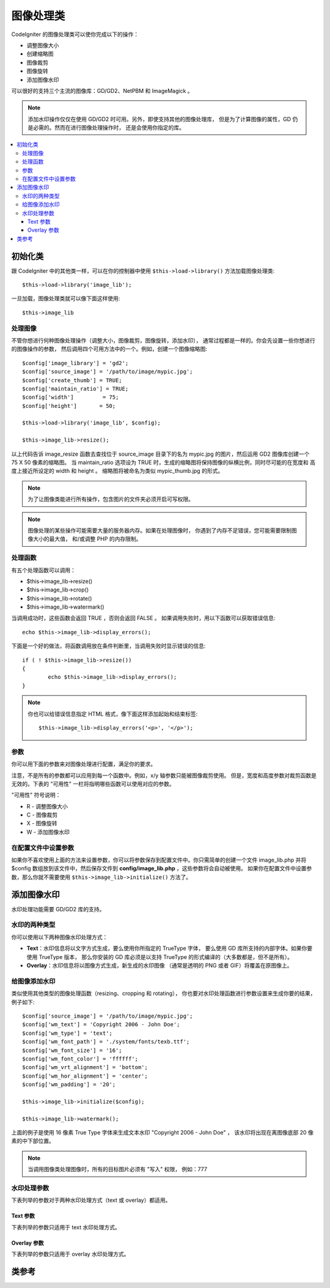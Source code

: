 ########################
图像处理类
########################

CodeIgniter 的图像处理类可以使你完成以下的操作：

-  调整图像大小
-  创建缩略图
-  图像裁剪
-  图像旋转
-  添加图像水印

可以很好的支持三个主流的图像库：GD/GD2、NetPBM 和 ImageMagick 。

.. note:: 添加水印操作仅仅在使用 GD/GD2 时可用。另外，即使支持其他的图像处理库，
	但是为了计算图像的属性，GD 仍是必需的。然而在进行图像处理操作时，
	还是会使用你指定的库。

.. contents::
  :local:

.. raw:: html

  <div class="custom-index container"></div>

**********************
初始化类
**********************

跟 CodeIgniter 中的其他类一样，可以在你的控制器中使用 ``$this->load->library()`` 
方法加载图像处理类::

	$this->load->library('image_lib');

一旦加载，图像处理类就可以像下面这样使用::

	$this->image_lib

处理图像
===================

不管你想进行何种图像处理操作（调整大小，图像裁剪，图像旋转，添加水印），
通常过程都是一样的。你会先设置一些你想进行的图像操作的参数，
然后调用四个可用方法中的一个。例如，创建一个图像缩略图::

	$config['image_library'] = 'gd2';
	$config['source_image']	= '/path/to/image/mypic.jpg';
	$config['create_thumb'] = TRUE;
	$config['maintain_ratio'] = TRUE;
	$config['width']	 = 75;
	$config['height']	= 50;

	$this->load->library('image_lib', $config); 

	$this->image_lib->resize();

以上代码告诉 image_resize 函数去查找位于 source_image 目录下的名为 mypic.jpg
的图片，然后运用 GD2 图像库创建一个 75 X 50 像素的缩略图。 当 maintain_ratio 
选项设为 TRUE 时，生成的缩略图将保持图像的纵横比例，同时尽可能的在宽度和
高度上接近所设定的 width 和 height 。
缩略图将被命名为类似 mypic_thumb.jpg 的形式。

.. note:: 为了让图像类能进行所有操作，包含图片的文件夹必须开启可写权限。

.. note:: 图像处理的某些操作可能需要大量的服务器内存。如果在处理图像时，
	你遇到了内存不足错误，您可能需要限制图像大小的最大值，
	和/或调整 PHP 的内存限制。

处理函数
==================

有五个处理函数可以调用：

-  $this->image_lib->resize()
-  $this->image_lib->crop()
-  $this->image_lib->rotate()
-  $this->image_lib->watermark()

当调用成功时，这些函数会返回 TRUE ，否则会返回 FALSE 。
如果调用失败时，用以下函数可以获取错误信息::

	echo $this->image_lib->display_errors();

下面是一个好的做法，将函数调用放在条件判断里，当调用失败时显示错误的信息::

	if ( ! $this->image_lib->resize())
	{
		echo $this->image_lib->display_errors();
	}

.. note:: 你也可以给错误信息指定 HTML 格式，像下面这样添加起始和结束标签::

	$this->image_lib->display_errors('<p>', '</p>');

.. _processing-preferences:

参数
===========

你可以用下面的参数来对图像处理进行配置，满足你的要求。

注意，不是所有的参数都可以应用到每一个函数中。例如，x/y 轴参数只能被图像裁剪使用。
但是，宽度和高度参数对裁剪函数是无效的。下表的 "可用性" 一栏将指明哪些函数可以使用对应的参数。

"可用性" 符号说明：

-  R - 调整图像大小
-  C - 图像裁剪
-  X - 图像旋转
-  W - 添加图像水印

======================= ======================= =============================== =========================================================================== =============
参数              默认值           选项                         描述                                                                 可用性
======================= ======================= =============================== =========================================================================== =============
**image_library**       GD2                     GD, GD2, ImageMagick, NetPBM    设置要使用的图像库                                          R, C, X, W
**library_path**        None                    None                            设置 ImageMagick 或 NetPBM 库在服务器上的路径。      R, C, X
                                                                                要使用它们中的其中任何一个，你都需要设置它们的路径。                         R, C, S, W
**source_image**        None                    None                            设置原始图像的名称和路径。 
                                                                                路径只能是相对或绝对的服务器路径，不能使用URL 。
**dynamic_output**      FALSE                   TRUE/FALSE (boolean)            决定新生成的图像是要写入硬盘还是内存中。          R, C, X, W
                                                                                注意，如果是生成到内存的话，一次只能显示一副图像，而且
                                                                                不能调整它在你页面中的位置，它只是简单的将图像数据以及图像的
                                                                                HTTP 头发送到浏览器。
**file_permissions**    0644                    (integer)                       设置生成图像文件的权限。               R, C, X, W
                                                                                注意：权限值为八进制表示法。
**quality**             90%                     1 - 100%                        设置图像的品质。品质越高，图像文件越大。        R, C, X, W
**new_image**           None                    None                            设置目标图像的名称和路径。       R, C, X, W
                                                                                创建图像副本时使用该参数，路径只能是相对或绝对的服务器路径，
                                                                                不能使用URL 。
**width**               None                    None                            设置你想要的图像宽度。                             R, C
**height**              None                    None                            设置你想要的图像高度。                            R, C
**create_thumb**        FALSE                   TRUE/FALSE (boolean)            告诉图像处理函数生成缩略图。                      R
**thumb_marker**        _thumb                  None                            指定缩略图后缀，它会被插入到文件扩展名的前面，      R
                                                                                所以 mypic.jpg 文件会变成 mypic_thumb.jpg
**maintain_ratio**      TRUE                    TRUE/FALSE (boolean)            指定是否在缩放或使用硬值的时候    R, C
                                                                                使图像保持原始的纵横比例。
**master_dim**          auto                    auto, width, height             指定一个选项作为缩放和创建缩略图时的主轴。          R
                                                                                例如，你想要将一张图片缩放到 100×75 像素。
                                                                                如果原来的图像的大小不能完美的缩放到这个尺寸，
                                                                                那么由这个参数决定把哪个轴作为硬值。
                                                                                "auto" 依据图片到底是过高还是过长自动设定轴。
**rotation_angle**      None                    90, 180, 270, vrt, hor          指定图片旋转的角度。         X
                                                                                注意，旋转是逆时针的，如果想向右转 90 度，
                                                                                就得把这个参数定义为 270 。
**x_axis**              None                    None                            为图像的裁剪设定 X 轴上的长度。          C
                                                                                例如，设为 30 就是将图片左边的 30 像素裁去。
**y_axis**              None                    None                            为图像的裁剪设定Y轴上的长度。          C
                                                                                例如，设为30就是将图片顶端的30像素裁去。
======================= ======================= =============================== =========================================================================== =============

在配置文件中设置参数
====================================

如果你不喜欢使用上面的方法来设置参数，你可以将参数保存到配置文件中。你只需简单的创建一个文件 
image_lib.php 并将 $config 数组放到该文件中，然后保存文件到 **config/image_lib.php** ，这些参数将会自动被使用。
如果你在配置文件中设置参数，那么你就不需要使用 ``$this->image_lib->initialize()`` 方法了。

******************
添加图像水印
******************

水印处理功能需要 GD/GD2 库的支持。

水印的两种类型
=========================

你可以使用以下两种图像水印处理方式：

-  **Text**：水印信息将以文字方式生成，要么使用你所指定的 TrueType 字体，
   要么使用 GD 库所支持的内部字体。如果你要使用 TrueType 版本，
   那么你安装的 GD 库必须是以支持 TrueType 的形式编译的（大多数都是，但不是所有）。
-  **Overlay**：水印信息将以图像方式生成，新生成的水印图像
   （通常是透明的 PNG 或者 GIF）将覆盖在原图像上。

.. _watermarking:

给图像添加水印
=====================

类似使用其他类型的图像处理函数（resizing、cropping 和 rotating），
你也要对水印处理函数进行参数设置来生成你要的结果，例子如下::

	$config['source_image']	= '/path/to/image/mypic.jpg';
	$config['wm_text'] = 'Copyright 2006 - John Doe';
	$config['wm_type'] = 'text';
	$config['wm_font_path'] = './system/fonts/texb.ttf';
	$config['wm_font_size']	= '16';
	$config['wm_font_color'] = 'ffffff';
	$config['wm_vrt_alignment'] = 'bottom';
	$config['wm_hor_alignment'] = 'center';
	$config['wm_padding'] = '20';

	$this->image_lib->initialize($config); 

	$this->image_lib->watermark();

上面的例子是使用 16 像素 True Type 字体来生成文本水印 "Copyright 2006 - John Doe" ，
该水印将出现在离图像底部 20 像素的中下部位置。

.. note:: 当调用图像类处理图像时，所有的目标图片必须有 "写入" 权限， 例如：777

水印处理参数
========================

下表列举的参数对于两种水印处理方式（text 或 overlay）都适用。

======================= =================== ======================= ==========================================================================
参数              默认值       选项                 描述
======================= =================== ======================= ==========================================================================
**wm_type**             text                text, overlay           设置想要使用的水印处理类型。
**source_image**        None                None                    设置原图像的名称和路径，路径必须是相对或绝对路径，不能是 URL 。
**dynamic_output**      FALSE               TRUE/FALSE (boolean)    决定新生成的图像是要写入硬盘还是内存中。
                                                                    注意，如果是生成到内存的话，一次只能显示一副图像，而且
                                                                    不能调整它在你页面中的位置，它只是简单的将图像数据以及图像的
                                                                    HTTP 头发送到浏览器。
**quality**             90%                 1 - 100%                设置图像的品质。品质越高，图像文件越大。
**wm_padding**          None                A number                内边距，以像素为单位，是水印与图片边缘之间的距离。
**wm_vrt_alignment**    bottom              top, middle, bottom     设置水印图像的垂直对齐方式。
**wm_hor_alignment**    center              left, center, right     设置水印图像的水平对齐方式。
**wm_hor_offset**       None                None                    你可以指定一个水平偏移量（以像素为单位），
                                                                    用于设置水印的位置。偏移量通常是向右移动水印，
                                                                    除非你把水平对齐方式设置为 "right" ，那么你的偏移量将会向左移动水印。
**wm_vrt_offset**       None                None                    你可以指定一个垂直偏移量（以像素为单位），
                                                                    用于设置水印的位置。偏移量通常是向下移动水印，
                                                                    除非你把垂直对齐方式设置为 "bottom"，那么你的偏移量将会向上移动水印。
======================= =================== ======================= ==========================================================================

Text 参数
----------------

下表列举的参数只适用于 text 水印处理方式。

======================= =================== =================== ==========================================================================
参数              默认值       选项             描述
======================= =================== =================== ==========================================================================
**wm_text**             None                None                你想作为水印显示的文本。通常是一份版权声明。
**wm_font_path**        None                None                你想使用的 TTF 字体（TrueType）在服务器上的路径。
                                                                如果你没有使用这个选项，系统将使用原生的GD字体。
**wm_font_size**        16                  None                字体大小。 说明：如果你没有使用上面的 TTF 字体选项，
                                                                那么这个数值必须是 1-5 之间的一个数字，如果使用了 TTF ，
                                                                你可以使用任意有效的字体大小。
**wm_font_color**       ffffff              None                字体颜色，以十六进制给出。
                                                                注意，你必须给出完整的 6 位数的十六进制值（如：993300），
                                                                而不能使用 3 位数的简化值（如：fff）。
**wm_shadow_color**     None                None                阴影的颜色, 以十六进制给出。如果此项为空，将不使用阴影。
                                                                注意，你必须给出完整的 6 位数的十六进制值（如：993300），
                                                                而不能使用 3 位数的简化值（如：fff）。
**wm_shadow_distance**  3                   None                阴影与文字之间的距离（以像素为单位）。
======================= =================== =================== ==========================================================================

Overlay 参数
-------------------

下表列举的参数只适用于 overlay 水印处理方式。

======================= =================== =================== ==========================================================================
参数              默认值       选项             描述
======================= =================== =================== ==========================================================================
**wm_overlay_path**     None                None                你想要用作水印的图片在你服务器上的路径。
                                                                只在你使用了 overlay 方法时需要。
**wm_opacity**          50                  1 - 100             图像不透明度。你可以指定你的水印图片的不透明度。
                                                                这将使水印模糊化，从而不会掩盖住底层原始图片，通常设置为 50 。
**wm_x_transp**         4                   A number            如果你的水印图片是一个 PNG 或 GIF 图片，
                                                                你可以指定一种颜色用来使图片变得 "透明" 。这项设置
                                                                （以及下面那项）将允许你指定这种颜色。它的原理是，通过指定
                                                                "X" 和 "Y" 坐标值（从左上方开始测量）来确定图片上对应位置的某个像素，
                                                                这个像素所代表的颜色就是你要设置为透明的颜色。
**wm_y_transp**         4                   A number            与前一个选项一起，允许你指定某个像素的坐标值，
                                                                这个像素所代表的颜色就是你要设置为透明的颜色。
======================= =================== =================== ==========================================================================

***************
类参考
***************

.. php:class:: CI_Image_lib

	.. php:method:: initialize([$props = array()])

		:param	array	$props: Image processing preferences
		:returns:	TRUE on success, FALSE in case of invalid settings
		:rtype:	bool

		初始化图像处理类。

	.. php:method:: resize()

		:returns:	TRUE on success, FALSE on failure
		:rtype:	bool

		该函数让你能调整原始图像的大小，创建一个副本（调整或未调整过的），
		或者创建一个缩略图。

		创建一个副本和创建一个缩略图之间没有实际上的区别，
		除了缩略图的文件名会有一个自定义的后缀（如：mypic_thumb.jpg）。

		所有列在上面 :ref:`processing-preferences` 表中的参数对这个函数都可用，
		除了这三个： *rotation_angle* 、 *x_axis* 和 *y_axis* 。

		**创建一个缩略图**

		resize 函数能用来创建缩略图（并保留原图），只要你把这个参数设为 TRUE ::

			$config['create_thumb'] = TRUE;

		这一个参数决定是否创建一个缩略图。

		**创建一个副本**

		resize 函数能创建一个图像的副本（并保留原图），
		只要你通过以下参数设置一个新的路径或者文件名::

			$config['new_image'] = '/path/to/new_image.jpg';

		注意以下规则：

		-  如果只指定新图像的名字，那么它会被放在原图像所在的文件夹下。
		-  如果只指定路径，新图像会被放在指定的文件夹下，并且名字和原图像相同。
		-  如果同时定义了路径和新图像的名字，那么新图像会以指定的名字放在指定的文件夹下。

		**调整原图像的大小**

		如果上述两个参数（create_thumb 和 new_image）均未被指定，
		resize 函数的处理将直接作用于原图像。

	.. php:method:: crop()

		:returns:	TRUE on success, FALSE on failure
		:rtype:	bool

		crop 函数的用法与 resize 函数十分接近，除了它需要你设置用于裁剪的 X 和 Y 值
		（单位是像素），如下::

			$config['x_axis'] = 100;
			$config['y_axis'] = 40;

		前面那张 :ref:`processing-preferences` 表中所列的所有参数都可以用于这个函数，
		除了这些：*rotation_angle* 、*width* 、*height* 、*create_thumb* 、*new_image* 。

		这是一个如何裁剪一张图片的示例::

			$config['image_library'] = 'imagemagick';
			$config['library_path'] = '/usr/X11R6/bin/';
			$config['source_image']	= '/path/to/image/mypic.jpg';
			$config['x_axis'] = 100;
			$config['y_axis'] = 60;

			$this->image_lib->initialize($config); 

			if ( ! $this->image_lib->crop())
			{
				echo $this->image_lib->display_errors();
			}

		.. note:: 如果没有一个可视化的界面，是很难裁剪一张图片的。
			因此，除非你打算制作这么一个界面，否则这个函数并不是很有用。
			事实上我们在自己开发的 CMS 系统 ExpressionEngine 的相册模块中
			添加的一个基于 JavaScript 的用户界面来选择裁剪的区域。

	.. php:method:: rotate()

		:returns:	TRUE on success, FALSE on failure
		:rtype:	bool

		rotate 函数需要通过参数设置旋转的角度::

			$config['rotation_angle'] = '90';

		以下是 5 个可选项：

		#. 90 - 逆时针旋转90度。
		#. 180 - 逆时针旋转180度。
		#. 270 - 逆时针旋转270度。
		#. hor - 水平翻转。
		#. vrt - 垂直翻转。

		下面是旋转图片的一个例子::

			$config['image_library'] = 'netpbm';
			$config['library_path'] = '/usr/bin/';
			$config['source_image']	= '/path/to/image/mypic.jpg';
			$config['rotation_angle'] = 'hor';

			$this->image_lib->initialize($config); 

			if ( ! $this->image_lib->rotate())
			{
				echo $this->image_lib->display_errors();
			}

	.. php:method:: watermark()

		:returns:	TRUE on success, FALSE on failure
		:rtype:	bool

		在图像上添加一个水印，更多信息请参考 :ref:`_watermarking` 。

	.. php:method:: clear()

		:rtype:	void

		clear 函数重置所有之前用于处理图片的值。当你用循环来处理一批图片时，你可能会想使用它。

		::

			$this->image_lib->clear();

	.. php:method:: display_errors([$open = '<p>[, $close = '</p>']])

		:param	string	$open: Error message opening tag
		:param	string	$close: Error message closing tag
		:returns:	Error messages
		:rtype:	string

		返回所有检测到的错误信息。
		::

			echo $this->image_lib->diplay_errors();